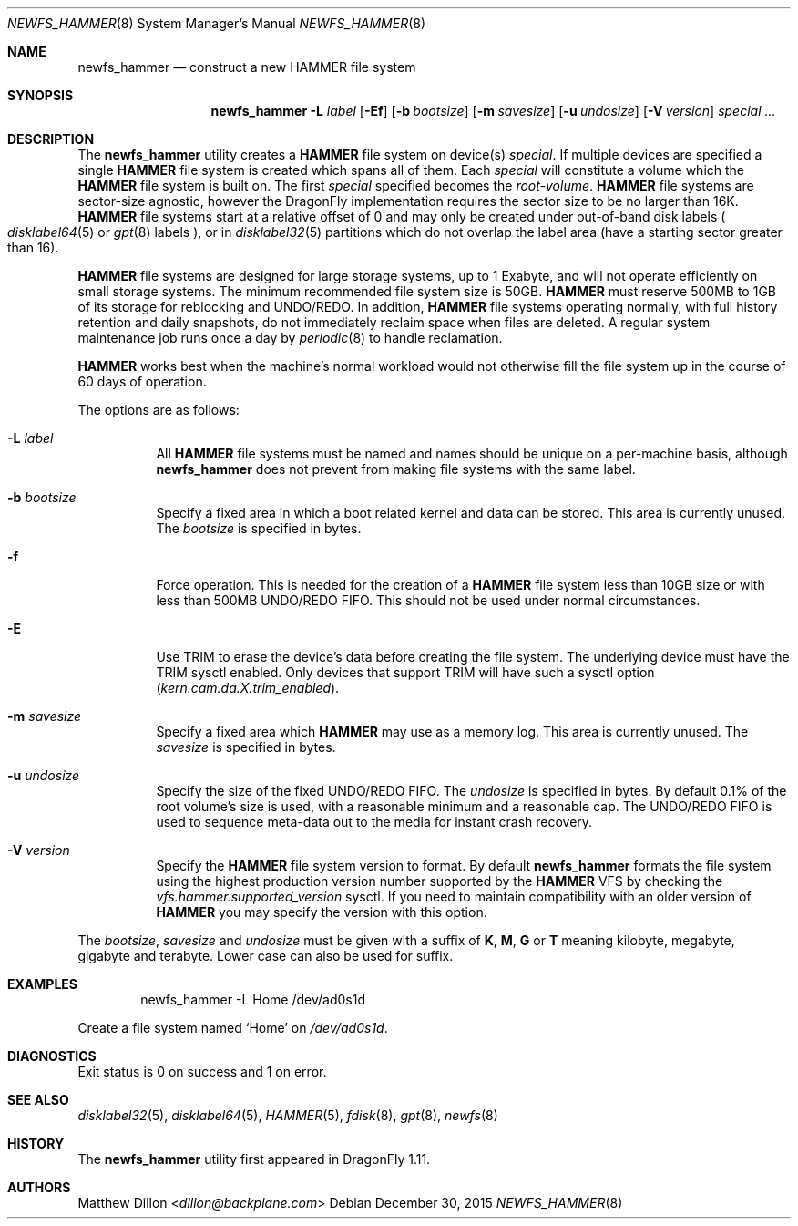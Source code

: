 .\" Copyright (c) 2007 The DragonFly Project.  All rights reserved.
.\"
.\" This code is derived from software contributed to The DragonFly Project
.\" by Matthew Dillon <dillon@backplane.com>
.\"
.\" Redistribution and use in source and binary forms, with or without
.\" modification, are permitted provided that the following conditions
.\" are met:
.\"
.\" 1. Redistributions of source code must retain the above copyright
.\"    notice, this list of conditions and the following disclaimer.
.\" 2. Redistributions in binary form must reproduce the above copyright
.\"    notice, this list of conditions and the following disclaimer in
.\"    the documentation and/or other materials provided with the
.\"    distribution.
.\" 3. Neither the name of The DragonFly Project nor the names of its
.\"    contributors may be used to endorse or promote products derived
.\"    from this software without specific, prior written permission.
.\"
.\" THIS SOFTWARE IS PROVIDED BY THE COPYRIGHT HOLDERS AND CONTRIBUTORS
.\" ``AS IS'' AND ANY EXPRESS OR IMPLIED WARRANTIES, INCLUDING, BUT NOT
.\" LIMITED TO, THE IMPLIED WARRANTIES OF MERCHANTABILITY AND FITNESS
.\" FOR A PARTICULAR PURPOSE ARE DISCLAIMED.  IN NO EVENT SHALL THE
.\" COPYRIGHT HOLDERS OR CONTRIBUTORS BE LIABLE FOR ANY DIRECT, INDIRECT,
.\" INCIDENTAL, SPECIAL, EXEMPLARY OR CONSEQUENTIAL DAMAGES (INCLUDING,
.\" BUT NOT LIMITED TO, PROCUREMENT OF SUBSTITUTE GOODS OR SERVICES;
.\" LOSS OF USE, DATA, OR PROFITS; OR BUSINESS INTERRUPTION) HOWEVER CAUSED
.\" AND ON ANY THEORY OF LIABILITY, WHETHER IN CONTRACT, STRICT LIABILITY,
.\" OR TORT (INCLUDING NEGLIGENCE OR OTHERWISE) ARISING IN ANY WAY OUT
.\" OF THE USE OF THIS SOFTWARE, EVEN IF ADVISED OF THE POSSIBILITY OF
.\" SUCH DAMAGE.
.\"
.Dd December 30, 2015
.Dt NEWFS_HAMMER 8
.Os
.Sh NAME
.Nm newfs_hammer
.Nd construct a new HAMMER file system
.Sh SYNOPSIS
.Nm
.Fl L Ar label
.Op Fl \&Ef
.Op Fl b Ar bootsize
.Op Fl m Ar savesize
.Op Fl u Ar undosize
.Op Fl V Ar version
.Ar special ...
.Sh DESCRIPTION
The
.Nm
utility creates a
.Nm HAMMER
file system on device(s)
.Ar special .
If multiple devices are specified a single
.Nm HAMMER
file system is created
which spans all of them.
Each
.Ar special
will constitute a volume which the
.Nm HAMMER
file system is built on.
The first
.Ar special
specified becomes the
.Ar root-volume .
.Nm HAMMER
file systems are sector-size agnostic, however the
.Dx
implementation requires the sector size to be no larger than 16K.
.Nm HAMMER
file systems start at a relative offset of 0 and may only be created
under out-of-band disk labels
.Po
.Xr disklabel64 5
or
.Xr gpt 8
labels
.Pc ,
or in
.Xr disklabel32 5
partitions which do not overlap the label area (have a starting sector
greater than 16).
.Pp
.Nm HAMMER
file systems are designed for large storage systems, up to 1 Exabyte, and
will not operate efficiently on small storage systems.
The minimum recommended file system size is 50GB.
.Nm HAMMER
must reserve 500MB to 1GB of its storage for reblocking and UNDO/REDO.
In addition,
.Nm HAMMER
file systems operating normally, with full history
retention and daily snapshots, do not immediately reclaim space when
files are deleted.
A regular system maintenance job runs once a day by
.Xr periodic 8
to handle reclamation.
.Pp
.Nm HAMMER
works best when the machine's normal workload would not otherwise fill
the file system up in the course of 60 days of operation.
.Pp
The options are as follows:
.Bl -tag -width indent
.It Fl L Ar label
All
.Nm HAMMER
file systems must be named and names should be unique on a
per-machine basis, although
.Nm
does not prevent from making file systems with the same label.
.It Fl b Ar bootsize
Specify a fixed area in which a boot related kernel and data can be stored.
This area is currently unused.
The
.Ar bootsize
is specified in bytes.
.It Fl f
Force operation.
This is needed for the creation of a
.Nm HAMMER
file system less than 10GB size or
with less than 500MB UNDO/REDO FIFO.
This should not be used under normal circumstances.
.It Fl E
Use TRIM to erase the device's data before creating the file system.
The underlying device must have the TRIM sysctl enabled.
Only devices that support TRIM will have such a sysctl option
.Va ( kern.cam.da.X.trim_enabled ) .
.It Fl m Ar savesize
Specify a fixed area which
.Nm HAMMER
may use as a memory log.
This area is currently unused.
The
.Ar savesize
is specified in bytes.
.It Fl u Ar undosize
Specify the size of the fixed UNDO/REDO FIFO.
The
.Ar undosize
is specified in bytes.
By default 0.1% of the root
volume's size is used, with a reasonable minimum and a reasonable cap.
The UNDO/REDO FIFO is used to sequence meta-data out to the media for
instant crash recovery.
.It Fl V Ar version
Specify the
.Nm HAMMER
file system version to format.
By default
.Nm
formats the file system using the highest production version number
supported by the
.Nm HAMMER
VFS by checking the
.Va vfs.hammer.supported_version
sysctl.
If you need to maintain compatibility with an older version of
.Nm HAMMER
you may specify the version with this option.
.El
.Pp
The
.Ar bootsize ,
.Ar savesize
and
.Ar undosize
must be given with a suffix of
.Cm K , M , G
or
.Cm T
meaning kilobyte, megabyte, gigabyte and terabyte.
Lower case can also be used for suffix.
.Sh EXAMPLES
.Bd -literal -offset indent
newfs_hammer -L Home /dev/ad0s1d
.Ed
.Pp
Create a file system named
.Sq Home
on
.Pa /dev/ad0s1d .
.Sh DIAGNOSTICS
Exit status is 0 on success and 1 on error.
.Sh SEE ALSO
.Xr disklabel32 5 ,
.Xr disklabel64 5 ,
.Xr HAMMER 5 ,
.Xr fdisk 8 ,
.Xr gpt 8 ,
.Xr newfs 8
.Sh HISTORY
The
.Nm
utility first appeared in
.Dx 1.11 .
.Sh AUTHORS
.An Matthew Dillon Aq Mt dillon@backplane.com
